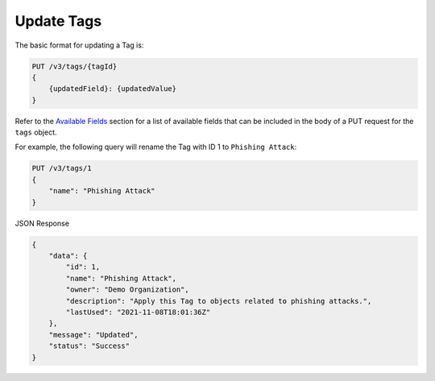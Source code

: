 Update Tags
-----------

The basic format for updating a Tag is:

.. code::

    PUT /v3/tags/{tagId}
    {
        {updatedField}: {updatedValue}
    }

Refer to the `Available Fields <#available-fields>`_ section for a list of available fields that can be included in the body of a PUT request for the ``tags`` object.

For example, the following query will rename the Tag with ID 1 to ``Phishing Attack``:

.. code::

    PUT /v3/tags/1
    {
        "name": "Phishing Attack"
    }

JSON Response

.. code:: json

    {
        "data": {
            "id": 1,
            "name": "Phishing Attack",
            "owner": "Demo Organization",
            "description": "Apply this Tag to objects related to phishing attacks.",
            "lastUsed": "2021-11-08T18:01:36Z"
        },
        "message": "Updated",
        "status": "Success"
    }
